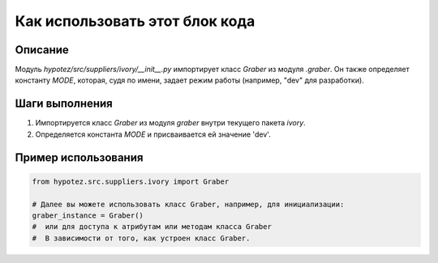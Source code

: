 Как использовать этот блок кода
=========================================================================================

Описание
-------------------------
Модуль `hypotez/src/suppliers/ivory/__init__.py` импортирует класс `Graber` из модуля `.graber`.  Он также определяет константу `MODE`, которая, судя по имени, задает режим работы (например, "dev" для разработки).

Шаги выполнения
-------------------------
1. Импортируется класс `Graber` из модуля `graber` внутри текущего пакета `ivory`.
2. Определяется константа `MODE` и присваивается ей значение 'dev'.

Пример использования
-------------------------
.. code-block:: python

    from hypotez.src.suppliers.ivory import Graber

    # Далее вы можете использовать класс Graber, например, для инициализации:
    graber_instance = Graber()
    #  или для доступа к атрибутам или методам класса Graber
    #  В зависимости от того, как устроен класс Graber.